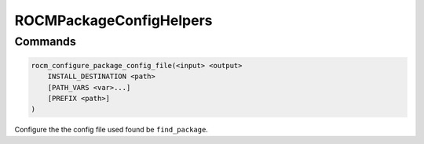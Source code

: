 ROCMPackageConfigHelpers
========================

Commands
--------

.. cmake:command:: rocm_configure_package_config_file

.. code-block:: cmake

    rocm_configure_package_config_file(<input> <output>
        INSTALL_DESTINATION <path>
        [PATH_VARS <var>...]
        [PREFIX <path>]
    )

Configure the the config file used found be ``find_package``.


